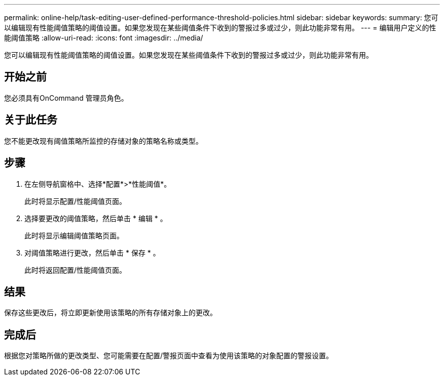 ---
permalink: online-help/task-editing-user-defined-performance-threshold-policies.html 
sidebar: sidebar 
keywords:  
summary: 您可以编辑现有性能阈值策略的阈值设置。如果您发现在某些阈值条件下收到的警报过多或过少，则此功能非常有用。 
---
= 编辑用户定义的性能阈值策略
:allow-uri-read: 
:icons: font
:imagesdir: ../media/


[role="lead"]
您可以编辑现有性能阈值策略的阈值设置。如果您发现在某些阈值条件下收到的警报过多或过少，则此功能非常有用。



== 开始之前

您必须具有OnCommand 管理员角色。



== 关于此任务

您不能更改现有阈值策略所监控的存储对象的策略名称或类型。



== 步骤

. 在左侧导航窗格中、选择*配置*>*性能阈值*。
+
此时将显示配置/性能阈值页面。

. 选择要更改的阈值策略，然后单击 * 编辑 * 。
+
此时将显示编辑阈值策略页面。

. 对阈值策略进行更改，然后单击 * 保存 * 。
+
此时将返回配置/性能阈值页面。





== 结果

保存这些更改后，将立即更新使用该策略的所有存储对象上的更改。



== 完成后

根据您对策略所做的更改类型、您可能需要在配置/警报页面中查看为使用该策略的对象配置的警报设置。
